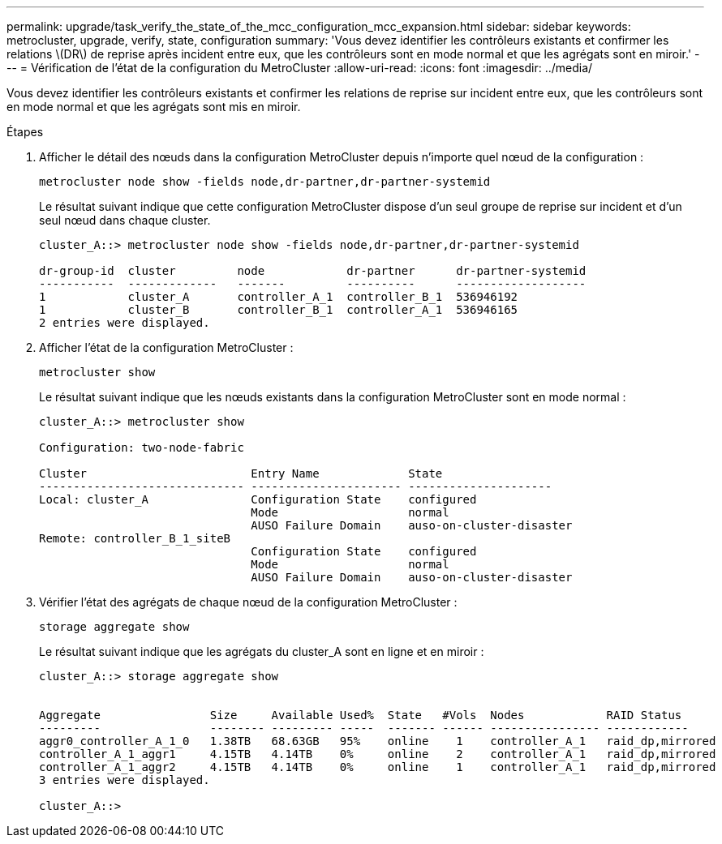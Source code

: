 ---
permalink: upgrade/task_verify_the_state_of_the_mcc_configuration_mcc_expansion.html 
sidebar: sidebar 
keywords: metrocluster, upgrade, verify, state, configuration 
summary: 'Vous devez identifier les contrôleurs existants et confirmer les relations \(DR\) de reprise après incident entre eux, que les contrôleurs sont en mode normal et que les agrégats sont en miroir.' 
---
= Vérification de l'état de la configuration du MetroCluster
:allow-uri-read: 
:icons: font
:imagesdir: ../media/


[role="lead"]
Vous devez identifier les contrôleurs existants et confirmer les relations de reprise sur incident entre eux, que les contrôleurs sont en mode normal et que les agrégats sont mis en miroir.

.Étapes
. Afficher le détail des nœuds dans la configuration MetroCluster depuis n'importe quel nœud de la configuration :
+
`metrocluster node show -fields node,dr-partner,dr-partner-systemid`

+
Le résultat suivant indique que cette configuration MetroCluster dispose d'un seul groupe de reprise sur incident et d'un seul nœud dans chaque cluster.

+
[listing]
----
cluster_A::> metrocluster node show -fields node,dr-partner,dr-partner-systemid

dr-group-id  cluster         node            dr-partner      dr-partner-systemid
-----------  -------------   -------         ----------      -------------------
1            cluster_A       controller_A_1  controller_B_1  536946192
1            cluster_B       controller_B_1  controller_A_1  536946165
2 entries were displayed.
----
. Afficher l'état de la configuration MetroCluster :
+
`metrocluster show`

+
Le résultat suivant indique que les nœuds existants dans la configuration MetroCluster sont en mode normal :

+
[listing]
----

cluster_A::> metrocluster show

Configuration: two-node-fabric

Cluster                        Entry Name             State
------------------------------ ---------------------- ---------------------
Local: cluster_A               Configuration State    configured
                               Mode                   normal
                               AUSO Failure Domain    auso-on-cluster-disaster
Remote: controller_B_1_siteB
                               Configuration State    configured
                               Mode                   normal
                               AUSO Failure Domain    auso-on-cluster-disaster
----
. Vérifier l'état des agrégats de chaque nœud de la configuration MetroCluster :
+
`storage aggregate show`

+
Le résultat suivant indique que les agrégats du cluster_A sont en ligne et en miroir :

+
[listing]
----
cluster_A::> storage aggregate show


Aggregate                Size     Available Used%  State   #Vols  Nodes            RAID Status
---------                -------- --------- -----  ------- ------ ---------------- ------------
aggr0_controller_A_1_0   1.38TB   68.63GB   95%    online    1    controller_A_1   raid_dp,mirrored
controller_A_1_aggr1     4.15TB   4.14TB    0%     online    2    controller_A_1   raid_dp,mirrored
controller_A_1_aggr2     4.15TB   4.14TB    0%     online    1    controller_A_1   raid_dp,mirrored
3 entries were displayed.

cluster_A::>
----

